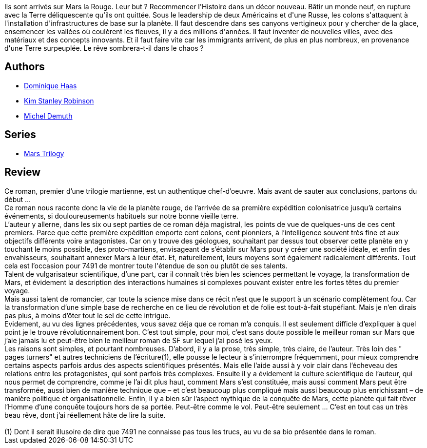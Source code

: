 :jbake-type: post
:jbake-status: published
:jbake-title: Mars la Rouge (Mars #1)
:jbake-tags:  favorites, hard-science, initiation, mars, near-space, politique, rayon-imaginaire, science, voyage, écologie,_année_2006,_mois_juil.,_note_5,read,world-opera
:jbake-date: 2006-07-16
:jbake-depth: ../../
:jbake-uri: goodreads/books/9782266138345.adoc
:jbake-bigImage: https://i.gr-assets.com/images/S/compressed.photo.goodreads.com/books/1456994795l/29408468._SY160_.jpg
:jbake-smallImage: https://i.gr-assets.com/images/S/compressed.photo.goodreads.com/books/1456994795l/29408468._SY75_.jpg
:jbake-source: https://www.goodreads.com/book/show/29408468
:jbake-style: goodreads goodreads-book

++++
<div class="book-description">
Ils sont arrivés sur Mars la Rouge. Leur but ? Recommencer l'Histoire dans un décor nouveau. Bâtir un monde neuf, en rupture avec la Terre déliquescente qu'ils ont quittée. Sous le leadership de deux Américains et d'une Russe, les colons s'attaquent à l'installation d'infrastructures de base sur la planète. Il faut descendre dans ses canyons vertigineux pour y chercher de la glace, ensemencer les vallées où coulèrent les fleuves, il y a des millions d'années. Il faut inventer de nouvelles villes, avec des matériaux et des concepts innovants. Et il faut faire vite car les immigrants arrivent, de plus en plus nombreux, en provenance d'une Terre surpeuplée. Le rêve sombrera-t-il dans le chaos ?
</div>
++++


## Authors
* link:../authors/38630.html[Dominique Haas]
* link:../authors/1858.html[Kim Stanley Robinson]
* link:../authors/30445.html[Michel Demuth]

## Series
* link:../series/Mars_Trilogy.html[Mars Trilogy]

## Review

++++
Ce roman, premier d’une trilogie martienne, est un authentique chef-d’oeuvre. Mais avant de sauter aux conclusions, partons du début … <br/>Ce roman nous raconte donc la vie de la planète rouge, de l’arrivée de sa première expédition colonisatrice jusqu’à certains événements, si douloureusements habituels sur notre bonne vieille terre. <br/>L’auteur y allerne, dans les six ou sept parties de ce roman déja magistral, les points de vue de quelques-uns de ces cent premiers. Parce que cette première expédition emporte cent colons, cent pionniers, à l’intelligence souvent très fine et aux objectifs différents voire antagonistes. Car on y trouve des géologues, souhaitant par dessus tout observer cette planète en y touchant le moins possible, des proto-martiens, envisageant de s’établir sur Mars pour y créer une société idéale, et enfin des envahisseurs, souhaitant annexer Mars à leur état. Et, naturellement, leurs moyens sont également radicalement différents. Tout cela est l’occasion pour 7491 de montrer toute l'étendue de son ou plutôt de ses talents. <br/>Talent de vulgarisateur scientifique, d’une part, car il connaît très bien les sciences permettant le voyage, la transformation de Mars, et évidement la description des interactions humaines si complexes pouvant exister entre les fortes têtes du premier voyage. <br/>Mais aussi talent de romancier, car toute la science mise dans ce récit n’est que le support à un scénario complètement fou. Car la transformation d’une simple base de recherche en ce lieu de révolution et de folie est tout-à-fait stupéfiant. Mais je n’en dirais pas plus, à moins d’ôter tout le sel de cette intrigue. <br/>Evidement, au vu des lignes précédentes, vous savez déja que ce roman m’a conquis. Il est seulement difficle d’expliquer à quel point je le trouve révolutionnairement bon. C’est tout simple, pour moi, c’est sans doute possible le meilleur roman sur Mars que j’aie jamais lu et peut-être bien le meilleur roman de SF sur lequel j’ai posé les yeux. <br/>Les raisons sont simples, et pourtant nombreuses. D’abord, il y a la prose, très simple, très claire, de l’auteur. Très loin des " pages turners" et autres techniciens de l’écriture(1), elle pousse le lecteur à s’interrompre fréquemment, pour mieux comprendre certains aspects parfois ardus des aspects scientifiques présentés. Mais elle l’aide aussi à y voir clair dans l’écheveau des relations entre les protagonistes, qui sont parfois très complexes. Ensuite il y a évidement la culture scientifique de l’auteur, qui nous permet de comprendre, comme je l’ai dit plus haut, comment Mars s’est constituée, mais aussi comment Mars peut être transformée, aussi bien de manière technique que – et c’est beaucoup plus compliqué mais aussi beaucoup plus enrichissant – de manière politique et organisationnelle. Enfin, il y a bien sûr l’aspect mythique de la conquête de Mars, cette planète qui fait rêver l’Homme d’une conquête toujours hors de sa portée. Peut-être comme le vol. Peut-être seulement … C’est en tout cas un très beau rêve, dont j’ai réellement hâte de lire la suite. <br/><br/>(1) Dont il serait illusoire de dire que 7491 ne connaisse pas tous les trucs, au vu de sa bio présentée dans le roman.
++++